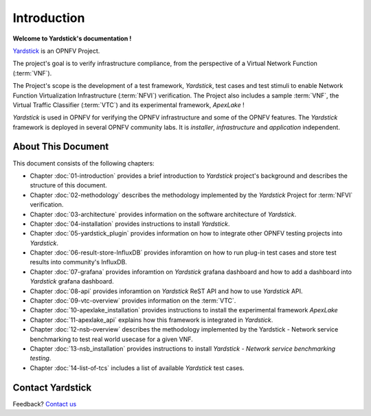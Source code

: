 .. This work is licensed under a Creative Commons Attribution 4.0 International
.. License.
.. http://creativecommons.org/licenses/by/4.0
.. (c) OPNFV, Ericsson AB and others.

============
Introduction
============

**Welcome to Yardstick's documentation !**

.. _Pharos: https://wiki.opnfv.org/pharos
.. _Yardstick: https://wiki.opnfv.org/yardstick
.. _Presentation: https://wiki.opnfv.org/download/attachments/2925202/opnfv_summit_-_yardstick_project.pdf?version=1&modificationDate=1458848320000&api=v2

Yardstick_ is an OPNFV Project.

The project's goal is to verify infrastructure compliance, from the perspective
of a Virtual Network Function (:term:`VNF`).

The Project's scope is the development of a test framework, *Yardstick*, test
cases and test stimuli to enable Network Function Virtualization Infrastructure
(:term:`NFVI`) verification.
The Project also includes a sample :term:`VNF`, the Virtual Traffic Classifier
(:term:`VTC`)  and its experimental framework, *ApexLake* !

*Yardstick* is used in OPNFV for verifying the OPNFV infrastructure and some of
the OPNFV features. The *Yardstick* framework is deployed in several OPNFV
community labs. It is *installer*, *infrastructure* and *application*
independent.

.. seealso:: Pharos_ for information on OPNFV community labs and this
   Presentation_ for an overview of *Yardstick*


About This Document
===================

This document consists of the following chapters:

* Chapter :doc:`01-introduction` provides a brief introduction to *Yardstick*
  project's background and describes the structure of this document.

* Chapter :doc:`02-methodology` describes the methodology implemented by the
  *Yardstick* Project for :term:`NFVI` verification.

* Chapter :doc:`03-architecture` provides information on the software architecture
  of *Yardstick*.

* Chapter :doc:`04-installation` provides instructions to install *Yardstick*.

* Chapter :doc:`05-yardstick_plugin` provides information on how to integrate
  other OPNFV testing projects into *Yardstick*.

* Chapter :doc:`06-result-store-InfluxDB` provides inforamtion on how to run
  plug-in test cases and store test results into community's InfluxDB.

* Chapter :doc:`07-grafana` provides inforamtion on *Yardstick* grafana dashboard
  and how to add a dashboard into *Yardstick* grafana dashboard.

* Chapter :doc:`08-api` provides inforamtion on *Yardstick* ReST API and how to
  use *Yardstick* API.

* Chapter :doc:`09-vtc-overview` provides information on the :term:`VTC`.

* Chapter :doc:`10-apexlake_installation` provides instructions to install the
  experimental framework *ApexLake*

* Chapter :doc:`11-apexlake_api` explains how this framework is integrated in
  *Yardstick*.

* Chapter :doc:`12-nsb-overview` describes the methodology implemented by the
  Yardstick - Network service benchmarking to test real world usecase for a
  given VNF.

* Chapter :doc:`13-nsb_installation` provides instructions to install
  *Yardstick - Network service benchmarking testing*.

* Chapter :doc:`14-list-of-tcs` includes a list of available *Yardstick* test
  cases.


Contact Yardstick
=================

Feedback? `Contact us`_

.. _Contact us: opnfv-users@lists.opnfv.org
